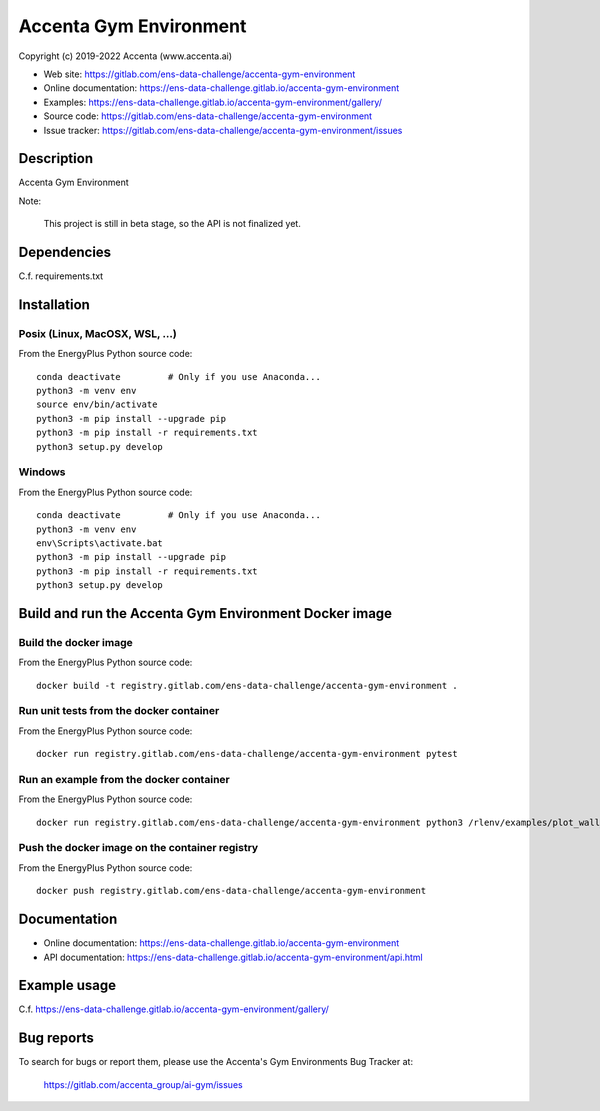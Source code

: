 =======================
Accenta Gym Environment
=======================

Copyright (c) 2019-2022 Accenta (www.accenta.ai)

* Web site: https://gitlab.com/ens-data-challenge/accenta-gym-environment
* Online documentation: https://ens-data-challenge.gitlab.io/accenta-gym-environment
* Examples: https://ens-data-challenge.gitlab.io/accenta-gym-environment/gallery/

* Source code: https://gitlab.com/ens-data-challenge/accenta-gym-environment
* Issue tracker: https://gitlab.com/ens-data-challenge/accenta-gym-environment/issues


Description
===========

Accenta Gym Environment

Note:

    This project is still in beta stage, so the API is not finalized yet.


Dependencies
============

C.f. requirements.txt

.. _install:

Installation
============

Posix (Linux, MacOSX, WSL, ...)
-------------------------------

From the EnergyPlus Python source code::

    conda deactivate         # Only if you use Anaconda...
    python3 -m venv env
    source env/bin/activate
    python3 -m pip install --upgrade pip
    python3 -m pip install -r requirements.txt
    python3 setup.py develop


Windows
-------

From the EnergyPlus Python source code::

    conda deactivate         # Only if you use Anaconda...
    python3 -m venv env
    env\Scripts\activate.bat
    python3 -m pip install --upgrade pip
    python3 -m pip install -r requirements.txt
    python3 setup.py develop


Build and run the Accenta Gym Environment Docker image
======================================================

Build the docker image
----------------------

From the EnergyPlus Python source code::

    docker build -t registry.gitlab.com/ens-data-challenge/accenta-gym-environment .

Run unit tests from the docker container
----------------------------------------

From the EnergyPlus Python source code::

    docker run registry.gitlab.com/ens-data-challenge/accenta-gym-environment pytest

Run an example from the docker container
----------------------------------------

From the EnergyPlus Python source code::

    docker run registry.gitlab.com/ens-data-challenge/accenta-gym-environment python3 /rlenv/examples/plot_wall_env.py

Push the docker image on the container registry
-----------------------------------------------

From the EnergyPlus Python source code::

    docker push registry.gitlab.com/ens-data-challenge/accenta-gym-environment


Documentation
=============

* Online documentation: https://ens-data-challenge.gitlab.io/accenta-gym-environment
* API documentation: https://ens-data-challenge.gitlab.io/accenta-gym-environment/api.html


Example usage
=============

C.f. https://ens-data-challenge.gitlab.io/accenta-gym-environment/gallery/


Bug reports
===========

To search for bugs or report them, please use the Accenta's Gym Environments Bug Tracker at:

    https://gitlab.com/accenta_group/ai-gym/issues
